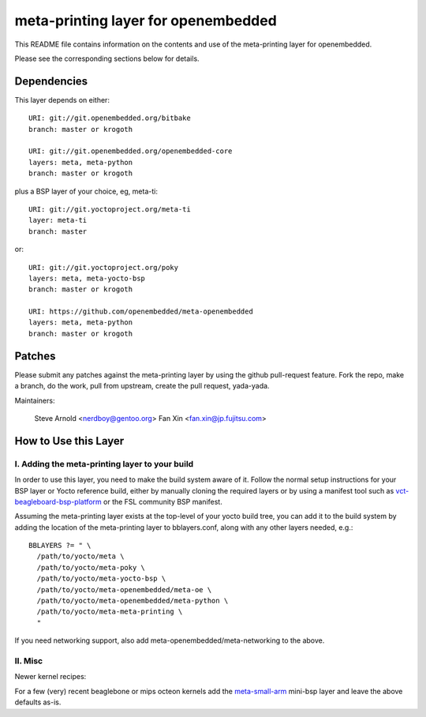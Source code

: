 ======================================
 meta-printing layer for openembedded
======================================

This README file contains information on the contents and use of the
meta-printing layer for openembedded.

Please see the corresponding sections below for details.


Dependencies
============

This layer depends on either::

  URI: git://git.openembedded.org/bitbake
  branch: master or krogoth

  URI: git://git.openembedded.org/openembedded-core
  layers: meta, meta-python
  branch: master or krogoth

plus a BSP layer of your choice, eg, meta-ti::

  URI: git://git.yoctoproject.org/meta-ti
  layer: meta-ti
  branch: master

or::

  URI: git://git.yoctoproject.org/poky
  layers: meta, meta-yocto-bsp
  branch: master or krogoth

  URI: https://github.com/openembedded/meta-openembedded
  layers: meta, meta-python
  branch: master or krogoth


Patches
=======

Please submit any patches against the meta-printing layer by using the github
pull-request feature.  Fork the repo, make a branch, do the work, pull from
upstream, create the pull request, yada-yada.

Maintainers:

  Steve Arnold <nerdboy@gentoo.org>
  Fan Xin <fan.xin@jp.fujitsu.com>


How to Use this Layer
=====================

I. Adding the meta-printing layer to your build
~~~~~~~~~~~~~~~~~~~~~~~~~~~~~~~~~~~~~~~~~~~~~~~

In order to use this layer, you need to make the build system aware of
it.  Follow the normal setup instructions for your BSP layer or Yocto
reference build, either by manually cloning the required layers or by
using a manifest tool such as `vct-beagleboard-bsp-platform`_ or the
FSL community BSP manifest.

Assuming the meta-printing layer exists at the top-level of your
yocto build tree, you can add it to the build system by adding the
location of the meta-printing layer to bblayers.conf, along with any
other layers needed, e.g.::

  BBLAYERS ?= " \
    /path/to/yocto/meta \
    /path/to/yocto/meta-poky \
    /path/to/yocto/meta-yocto-bsp \
    /path/to/yocto/meta-openembedded/meta-oe \
    /path/to/yocto/meta-openembedded/meta-python \
    /path/to/yocto/meta-meta-printing \
    "

If you need networking support, also add meta-openembedded/meta-networking to
the above.

.. _vct-beagleboard-bsp-platform: https://github.com/VCTLabs/vct-beagleboard-bsp-platform

II. Misc
~~~~~~~~

Newer kernel recipes:

For a few (very) recent beaglebone or mips octeon kernels add the `meta-small-arm`_
mini-bsp layer and leave the above defaults as-is.

.. _meta-small-arm: https://github.com/sarnold/meta-small-arm-extra
